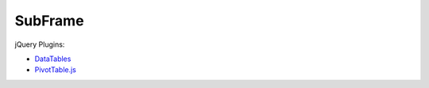 .. vim:filetype=rst

SubFrame
--------

jQuery Plugins:

- `DataTables <https://github.com/DataTables/DataTables/>`_
- `PivotTable.js <https://github.com/nicolaskruchten/pivottable/>`_
